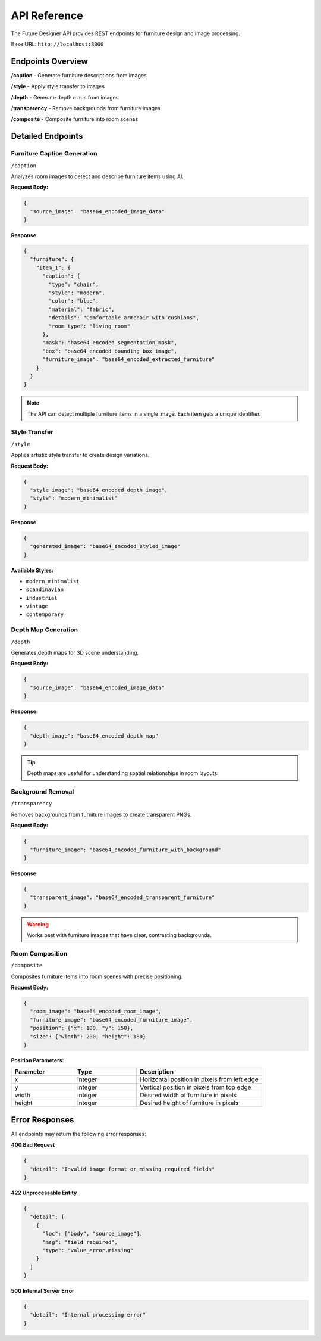 API Reference
=============

The Future Designer API provides REST endpoints for furniture design and image processing.

Base URL: ``http://localhost:8000``

Endpoints Overview
------------------

.. raw:: html

   <div class="http-method post">POST</div>

**/caption** - Generate furniture descriptions from images

.. raw:: html

   <div class="http-method post">POST</div>

**/style** - Apply style transfer to images

.. raw:: html

   <div class="http-method post">POST</div>

**/depth** - Generate depth maps from images

.. raw:: html

   <div class="http-method post">POST</div>

**/transparency** - Remove backgrounds from furniture images

.. raw:: html

   <div class="http-method post">POST</div>

**/composite** - Composite furniture into room scenes

Detailed Endpoints
------------------

Furniture Caption Generation
~~~~~~~~~~~~~~~~~~~~~~~~~~~~

.. raw:: html

   <div class="http-method post">POST</div>

``/caption``

Analyzes room images to detect and describe furniture items using AI.

**Request Body:**

.. code-block:: json

   {
     "source_image": "base64_encoded_image_data"
   }

**Response:**

.. code-block:: json

   {
     "furniture": {
       "item_1": {
         "caption": {
           "type": "chair",
           "style": "modern",
           "color": "blue",
           "material": "fabric",
           "details": "Comfortable armchair with cushions",
           "room_type": "living_room"
         },
         "mask": "base64_encoded_segmentation_mask",
         "box": "base64_encoded_bounding_box_image",
         "furniture_image": "base64_encoded_extracted_furniture"
       }
     }
   }

.. note::
   The API can detect multiple furniture items in a single image. Each item gets a unique identifier.

Style Transfer
~~~~~~~~~~~~~~

.. raw:: html

   <div class="http-method post">POST</div>

``/style``

Applies artistic style transfer to create design variations.

**Request Body:**

.. code-block:: json

   {
     "style_image": "base64_encoded_depth_image",
     "style": "modern_minimalist"
   }

**Response:**

.. code-block:: json

   {
     "generated_image": "base64_encoded_styled_image"
   }

**Available Styles:**

- ``modern_minimalist``
- ``scandinavian``
- ``industrial``
- ``vintage``
- ``contemporary``

Depth Map Generation
~~~~~~~~~~~~~~~~~~~~

.. raw:: html

   <div class="http-method post">POST</div>

``/depth``

Generates depth maps for 3D scene understanding.

**Request Body:**

.. code-block:: json

   {
     "source_image": "base64_encoded_image_data"
   }

**Response:**

.. code-block:: json

   {
     "depth_image": "base64_encoded_depth_map"
   }

.. tip::
   Depth maps are useful for understanding spatial relationships in room layouts.

Background Removal
~~~~~~~~~~~~~~~~~~

.. raw:: html

   <div class="http-method post">POST</div>

``/transparency``

Removes backgrounds from furniture images to create transparent PNGs.

**Request Body:**

.. code-block:: json

   {
     "furniture_image": "base64_encoded_furniture_with_background"
   }

**Response:**

.. code-block:: json

   {
     "transparent_image": "base64_encoded_transparent_furniture"
   }

.. warning::
   Works best with furniture images that have clear, contrasting backgrounds.

Room Composition
~~~~~~~~~~~~~~~~

.. raw:: html

   <div class="http-method post">POST</div>

``/composite``

Composites furniture items into room scenes with precise positioning.

**Request Body:**

.. code-block:: json

   {
     "room_image": "base64_encoded_room_image",
     "furniture_image": "base64_encoded_furniture_image",
     "position": {"x": 100, "y": 150},
     "size": {"width": 200, "height": 180}
   }

**Position Parameters:**

.. list-table::
   :widths: 25 25 50
   :header-rows: 1

   * - Parameter
     - Type
     - Description
   * - x
     - integer
     - Horizontal position in pixels from left edge
   * - y
     - integer
     - Vertical position in pixels from top edge
   * - width
     - integer
     - Desired width of furniture in pixels
   * - height
     - integer
     - Desired height of furniture in pixels

Error Responses
---------------

All endpoints may return the following error responses:

**400 Bad Request**

.. code-block:: json

   {
     "detail": "Invalid image format or missing required fields"
   }

**422 Unprocessable Entity**

.. code-block:: json

   {
     "detail": [
       {
         "loc": ["body", "source_image"],
         "msg": "field required",
         "type": "value_error.missing"
       }
     ]
   }

**500 Internal Server Error**

.. code-block:: json

   {
     "detail": "Internal processing error"
   }